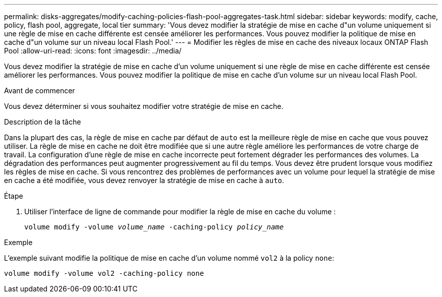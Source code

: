 ---
permalink: disks-aggregates/modify-caching-policies-flash-pool-aggregates-task.html 
sidebar: sidebar 
keywords: modify, cache, policy, flash pool, aggregate, local tier 
summary: 'Vous devez modifier la stratégie de mise en cache d"un volume uniquement si une règle de mise en cache différente est censée améliorer les performances. Vous pouvez modifier la politique de mise en cache d"un volume sur un niveau local Flash Pool.' 
---
= Modifier les règles de mise en cache des niveaux locaux ONTAP Flash Pool
:allow-uri-read: 
:icons: font
:imagesdir: ../media/


[role="lead"]
Vous devez modifier la stratégie de mise en cache d'un volume uniquement si une règle de mise en cache différente est censée améliorer les performances. Vous pouvez modifier la politique de mise en cache d'un volume sur un niveau local Flash Pool.

.Avant de commencer
Vous devez déterminer si vous souhaitez modifier votre stratégie de mise en cache.

.Description de la tâche
Dans la plupart des cas, la règle de mise en cache par défaut de `auto` est la meilleure règle de mise en cache que vous pouvez utiliser. La règle de mise en cache ne doit être modifiée que si une autre règle améliore les performances de votre charge de travail. La configuration d'une règle de mise en cache incorrecte peut fortement dégrader les performances des volumes. La dégradation des performances peut augmenter progressivement au fil du temps. Vous devez être prudent lorsque vous modifiez les règles de mise en cache. Si vous rencontrez des problèmes de performances avec un volume pour lequel la stratégie de mise en cache a été modifiée, vous devez renvoyer la stratégie de mise en cache à `auto`.

.Étape
. Utiliser l'interface de ligne de commande pour modifier la règle de mise en cache du volume :
+
`volume modify -volume _volume_name_ -caching-policy _policy_name_`



.Exemple
L'exemple suivant modifie la politique de mise en cache d'un volume nommé `vol2` à la policy `none`:

`volume modify -volume vol2 -caching-policy none`
